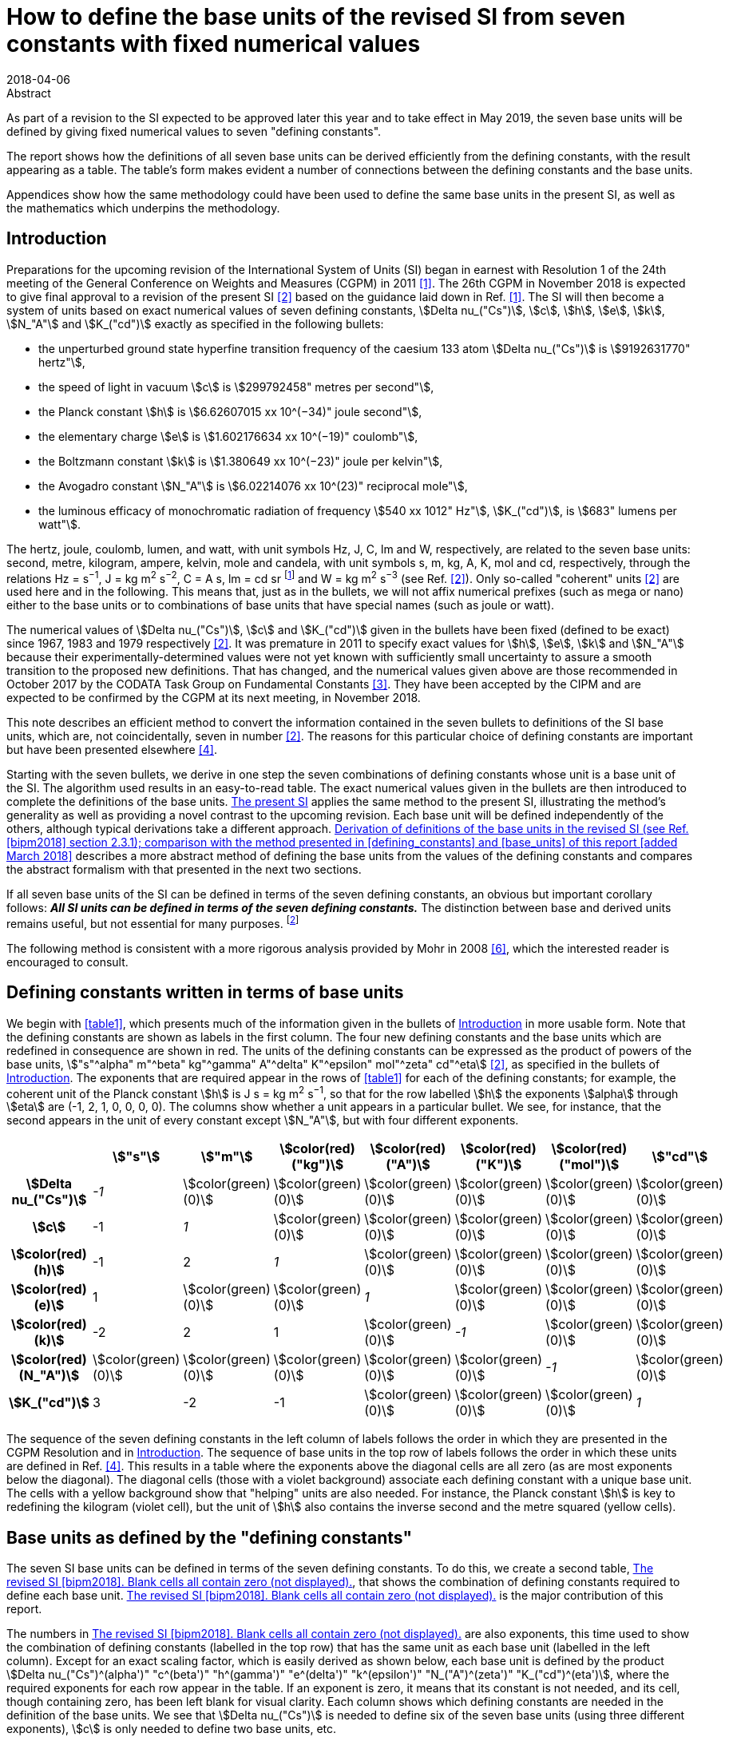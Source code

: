 = How to define the base units of the revised SI from seven constants with fixed numerical values
:edition: 3
:copyright-year: 2018
:revdate: 2018-04-06
:language: en
:docnumber: BIPM-2018/02
:title-en: How to define the base units of the revised SI from seven constants with fixed numerical values
:title-fr:
:doctype: rapport
:si-aspect: full
:committee-en:
:committee-fr:
:committee-acronym:
:fullname: Richard Davis
:affiliation: BIPM
:supersedes-date:
:supersedes-draft:
:docstage: in-force
:docsubstage: 60
:imagesdir: images
:mn-document-class: bipm
:mn-output-extensions: xml,html,pdf,rxl
:local-cache-only:
:data-uri-image:

.Abstract

As part of a revision to the SI expected to be approved later this year and to take effect in May 2019, the seven base units will be defined by giving fixed numerical values to seven "defining constants".

The report shows how the definitions of all seven base units can be derived efficiently from the defining constants, with the result appearing as a table. The table’s form makes evident a number of connections between the defining constants and the base units.

Appendices show how the same methodology could have been used to define the same base units in the present SI, as well as the mathematics which underpins the methodology.

[[introduction]]
== Introduction

Preparations for the upcoming revision of the International System of Units (SI) began in earnest with Resolution 1 of the 24th meeting of the General Conference on Weights and Measures (CGPM) in 2011 <<cgpm2011>>. The 26th CGPM in November 2018 is expected to give final approval to a revision of the present SI <<bipm2006>> based on the guidance laid down in Ref. <<cgpm2011>>. The SI will then become a system of units based on exact numerical values of seven defining constants, stem:[Delta nu_("Cs")], stem:[c], stem:[h], stem:[e], stem:[k], stem:[N_"A"] and stem:[K_("cd")] exactly as specified in the following bullets:

* the unperturbed ground state hyperfine transition frequency of the caesium 133 atom stem:[Delta nu_("Cs")] is stem:[9192631770" hertz"],
* the speed of light in vacuum stem:[c] is stem:[299792458" metres per second"],
* the Planck constant stem:[h] is stem:[6.62607015 xx 10^(−34)" joule second"],
* the elementary charge stem:[e] is stem:[1.602176634 xx 10^(−19)" coulomb"],
* the Boltzmann constant stem:[k] is stem:[1.380649 xx 10^(−23)" joule per kelvin"],
* the Avogadro constant stem:[N_"A"] is stem:[6.02214076 xx 10^(23)" reciprocal mole"],
* the luminous efficacy of monochromatic radiation of frequency stem:[540 xx 1012" Hz"], stem:[K_("cd")], is stem:[683" lumens per watt"].

The hertz, joule, coulomb, lumen, and watt, with unit symbols Hz, J, C, lm and W, respectively, are related to the seven base units: second, metre, kilogram, ampere, kelvin, mole and candela, with unit symbols s, m, kg, A, K, mol and cd, respectively, through the relations Hz = s^−1^, J = kg m^2^ s^−2^, C = A s, lm = cd sr footnote:[sr is the symbol for steradian, the unit of solid angle. Although sr = m^2^/m^2^ = 1, sr is used when needed for clarity <<bipm2006>>.] and W = kg m^2^ s^−3^ (see Ref. <<bipm2006>>). Only so-called "coherent" units <<bipm2006>> are used here and in the following. This means that, just as in the bullets, we will not affix numerical prefixes (such as mega or nano) either to the base units or to combinations of base units that have special names (such as joule or watt).

The numerical values of stem:[Delta nu_("Cs")], stem:[c] and stem:[K_("cd")] given in the bullets have been fixed (defined to be exact) since 1967, 1983 and 1979 respectively <<bipm2006>>. It was premature in 2011 to specify exact values for stem:[h], stem:[e], stem:[k] and stem:[N_"A"] because their experimentally-determined values were not yet known with sufficiently small uncertainty to assure a smooth transition to the proposed new definitions. That has changed, and the numerical values given above are those recommended in October 2017 by the CODATA Task Group on Fundamental Constants <<newell>>. They have been accepted by the CIPM and are expected to be confirmed by the CGPM at its next meeting, in November 2018.

This note describes an efficient method to convert the information contained in the seven bullets to definitions of the SI base units, which are, not coincidentally, seven in number <<bipm2006>>. The reasons for this particular choice of defining constants are important but have been presented elsewhere <<bipm2018>>.

Starting with the seven bullets, we derive in one step the seven combinations of defining constants whose unit is a base unit of the SI. The algorithm used results in an easy-to-read table. The exact numerical values given in the bullets are then introduced to complete the definitions of the base units. <<present_si>> applies the same method to the present SI, illustrating the method’s generality as well as providing a novel contrast to the upcoming revision. Each base unit will be defined independently of the others, although typical derivations take a different approach. <<derivation_defs>> describes a more abstract method of defining the base units from the values of the defining constants and compares the abstract formalism with that presented in the next two sections.

If all seven base units of the SI can be defined in terms of the seven defining constants, an obvious but important corollary follows: *_All SI units can be defined in terms of the seven defining constants._* The distinction between base and derived units remains useful, but not essential for many purposes. footnote:[Even early editions of the SI Brochure remarked that separate classes of base and derived units are "not essential to the physics of the subject" <<page>>, but added that the classifications were useful, considering the goal of "a single, practical, worldwide system [of units\] for international relations, for teaching and scientific work".]

The following method is consistent with a more rigorous analysis provided by Mohr in 2008 <<mohr>>, which the interested reader is encouraged to consult.

[[defining_constants]]
== Defining constants written in terms of base units

We begin with <<table1>>, which presents much of the information given in the bullets of <<introduction>> in more usable form. Note that the defining constants are shown as labels in the first column. The four new defining constants and the base units which are redefined in consequence are shown in red. The units of the defining constants can be expressed as the product of powers of the base units, stem:["s"^alpha" m"^beta" kg"^gamma" A"^delta" K"^epsilon" mol"^zeta" cd"^eta] <<bipm2006>>, as specified in the bullets of <<introduction>>. The exponents that are required appear in the rows of <<table1>> for each of the defining constants; for example, the coherent unit of the Planck constant stem:[h] is J s = kg m^2^ s^−1^, so that for the row labelled stem:[h] the exponents stem:[alpha] through stem:[eta] are (-1, 2, 1, 0, 0, 0, 0). The columns show whether a unit appears in a particular bullet. We see, for instance, that the second appears in the unit of every constant except stem:[N_"A"], but with four different exponents.

[[table1]]
[cols="^,^,^,^,^,^,^,^"]
|===
| h| stem:["s"] h| stem:["m"] h| stem:[color(red)("kg")] h| stem:[color(red)("A")] h| stem:[color(red)("K")] h| stem:[color(red)("mol")] h| stem:["cd"]
h| stem:[Delta nu_("Cs")] e| -1 | stem:[color(green)(0)] | stem:[color(green)(0)] | stem:[color(green)(0)] | stem:[color(green)(0)] | stem:[color(green)(0)] | stem:[color(green)(0)]
h| stem:[c] | -1 e| 1 | stem:[color(green)(0)] | stem:[color(green)(0)] | stem:[color(green)(0)] | stem:[color(green)(0)] | stem:[color(green)(0)]
h| stem:[color(red)(h)] | -1 | 2 e| 1 | stem:[color(green)(0)] | stem:[color(green)(0)] | stem:[color(green)(0)] | stem:[color(green)(0)]
h| stem:[color(red)(e)] | 1 | stem:[color(green)(0)] | stem:[color(green)(0)] e| 1 | stem:[color(green)(0)] | stem:[color(green)(0)] | stem:[color(green)(0)]
h| stem:[color(red)(k)] | -2 | 2 | 1 | stem:[color(green)(0)] e| -1 | stem:[color(green)(0)] | stem:[color(green)(0)]
h| stem:[color(red)(N_"A")] | stem:[color(green)(0)] | stem:[color(green)(0)] | stem:[color(green)(0)] | stem:[color(green)(0)] | stem:[color(green)(0)] e| -1 | stem:[color(green)(0)]
h| stem:[K_("cd")] | 3 | -2 | -1 | stem:[color(green)(0)] | stem:[color(green)(0)] | stem:[color(green)(0)] e| 1
|===

The sequence of the seven defining constants in the left column of labels follows the order in which they are presented in the CGPM Resolution and in <<introduction>>. The sequence of base units in the top row of labels follows the order in which these units are defined in Ref. <<bipm2018>>. This results in a table where the exponents above the diagonal cells are all zero (as are most exponents below the diagonal). The diagonal cells (those with a violet background) associate each defining constant with a unique base unit. The cells with a yellow background show that "helping" units are also needed. For instance, the Planck constant stem:[h] is key to redefining the kilogram (violet cell), but the unit of stem:[h] also contains the inverse second and the metre squared (yellow cells).

[[base_units]]
== Base units as defined by the "defining constants"

The seven SI base units can be defined in terms of the seven defining constants. To do this, we create a second table, <<table2>>, that shows the combination of defining constants required to define each base unit. <<table2>> is the major contribution of this report.

The numbers in <<table2>> are also exponents, this time used to show the combination of defining constants (labelled in the top row) that has the same unit as each base unit (labelled in the left column). Except for an exact scaling factor, which is easily derived as shown below, each base unit is defined by the product stem:[Delta nu_("Cs")^(alpha')" "c^(beta')" "h^(gamma')" "e^(delta')" "k^(epsilon')" "N_("A")^(zeta')" "K_("cd")^(eta')], where the required exponents for each row appear in the table. If an exponent is zero, it means that its constant is not needed, and its cell, though containing zero, has been left blank for visual clarity. Each column shows which defining constants are needed in the definition of the base units. We see that stem:[Delta nu_("Cs")] is needed to define six of the seven base units (using three different exponents), stem:[c] is only needed to define two base units, etc.

All exponents have been derived from <<table1>> in one step using the following mathematical operation. Note that the cells containing numbers in <<table1>> constitute a stem:[7 xx 7] matrix. Invert that matrix using, for example, the MINVERSE command in Excel. The inverse obtained is the stem:[7 xx 7] matrix of exponents shown in <<table2>>. footnote:[The stem:[7 xx 7] squares of numbers in <<table1>> and <<table2>> are called "lower triangular matrices" because all numbers above the diagonal are zero. The inverse of a triangular matrix is triangular as well, provided that the inverse exists. The inverse exists if and only if none of the numbers in the diagonal cells is zero.] Remember that the blank cells actually contain zero.

[[table2]]
[cols="^,^,^,^,^,^,^,^"]
.The revised SI <<bipm2018>>. Blank cells all contain zero (not displayed).
|===
| | stem:[Delta nu_("Cs")] h| stem:[c] h| stem:[color(red)(h)] h| stem:[color(red)(e)] h| stem:[color(red)(k)] h| stem:[color(red)(N_"A")] h| stem:[K_("cd")]
h| stem:["s"] e| -1 | | | | | |
h| stem:["m"] | -1 e| 1 | | | | |
h| stem:[color(red)("kg")] | 1 | -2 e| 1 | | | |
h| stem:[color(red)("A")] | 1 | | e| 1 | | |
h| stem:[color(red)("K")] | 1 | | 1 | e| -1 | |
h| stem:[color(red)("mol")] | | | | | e| -1 |
h| stem:["cd"] | 2 | | 1 | | | e| 1 
|===

From the "kg" row of <<table2>> we may infer that the following combination of three defining constants has the kilogram as its unit <<mohr>>:

[[eq1]]
[stem]
++++
Delta nu_("Cs")^1 c^(-2)h^1e^0k^0N_"A"^0 K_("cd")^0 = Delta nu_("Cs") c^(-2)h = (Delta nu_("Cs")h)/(c^2).
++++

In the revised SI, all mass determinations must ultimately be traceable to this quantity because its numerical value in kilograms has been fixed. The exact values of stem:[Delta nu_("Cs")], stem:[c] and stem:[h] given in the bullets of <<introduction>> provide the fixed value. Substituting the information in the first three bullets into the left side of the following equation, which is a combination of physical constants, gives us the right side, which is the value of the combination in the revised SI:

[stem%unnumbered]
++++
(Delta nu_("Cs")h)/(c^2) = ((9192631770)(6.62607015 xx 10^(-34)))/(299792458)^2 " kg".
++++

The numbers in parentheses are obviously the exact numerical values of stem:[Delta nu_("Cs")], stem:[c] and stem:[h] specified in <<introduction>>. The base units associated with these numerical values cancel out (unit symbols can be treated algebraically)—except for the kilogram! Then by simple arithmetic,

[[eq2]]
[stem]
++++
1" kg" = (299792458)^2/((9192631770)(6.62607015 xx 10^(-34))) (Delta nu_("Cs")h)/(c^2) = 1.4755213997... xx 10^(40) (Delta nu_("Cs")h)/(c^2).
++++

Any given base unit can be defined similarly, without knowing the definitions of any other base units. Only the exact numerical values of the defining constants are required. This definition of the kilogram appears in section 2.3.1 of Ref. <<bipm2018>>. A more formal derivation of the seven definitions, of which <<eq2>> is an example, is provided in <<derivation_defs>> along with a comparison to the simplified approach adopted
above.

It is irrelevant that the mass stem:[Delta nu_("Cs")h//c^2] is so miniscule that it must be scaled up by 40 orders of magnitude to equal one kilogram. It has always been true that "any method consistent with the laws of physics could be used to realize any SI unit" <<bipm2006>> and such methods already exist for the kilogram as it will be defined by <<eq2>> <<bipm2018>>. <<present_si>> discusses in more detail the condition that assures continuity of the redefined kilogram with the present kilogram, and by extension the continuity conditions for the three other redefined units.

== Summary and Discussion [corrected April 2018]

Several pictorial illustrations of the revised SI are already available <<bipm2017>>, <<wiki>>. In one case, readers are cautioned that the illustration is not an explanation <<bipm2017>>. By contrast, <<table2>> has been derived mathematically from the seven defining constants, knowing only their units. It is easily observed from <<table2>> that:

* The violet cells on the diagonal connect a base unit in the left column with the constant which defines it, in the top row. This is loose terminology because in most instances one or two "helping constants" are required, and these are shown in the yellow cells of each row. All other cells contain zero, and these are left blank;
* There are only three helping constants, stem:[Delta nu_("Cs")], stem:[c] and stem:[h], and these also serve as the defining constants for the second, metre and kilogram, respectively. [It is perhaps noteworthy that the second, metre and kilogram are the mechanical units of the old metre-kilogram-second (MKS) system, from which the SI evolved];
* In each row, the product of powers of the constants in the violet cell and any yellow cells form a quantity (which is also a constant) whose unit is the base unit of the row. The exponents needed are shown;
* At most, two helping constants are required to define any base unit. [The appearance of helping constants can be viewed as a mathematical requirement which reconciles continuity of the historical base units with the most useful selection of defining constants. See <<present_si>>, which shows that the present SI <<bipm2006>> is not very different in this respect];
* Helping constants are not needed to define either the second or the mole.
* The ground state hyperfine transition frequency of the caesium 133 atom stem:[Delta nu_("Cs")] is needed in the definitions of all base units except the mole;
* The speed of light in vacuum stem:[c] is needed _only_ in the definitions of the metre and kilogram;
* The Planck constant stem:[h] is needed _only_ in the definitions of the kilogram, kelvin and candela;
* The elementary charge stem:[e], the Boltzmann constant stem:[k], the Avogadro constant stem:[N_"A"] and the luminous efficacy of a specified wavelength stem:[K_("cd")] are each needed to define a single base unit (ampere, kelvin, mole and candela respectively). They are not used as helping constants.

There is no general requirement that exponents in <<table1>> and <<table2>> must be displayed as lower triangular matrices (see <<derivation_defs>>), although this arrangement makes the tables easier to scan visually and therefore has merit. Because <<table1>> is a lower triangular matrix, one can see that the units can also be defined in seven separate steps rather than as a group, as we have done. The step-by-step method, also used in the draft 9th edition of the SI Brochure <<bipm2018>>, first defines the SI second from the upper left corner of <<table1>>. The metre can then be defined from the next row because the helping unit of stem:[c], the second, has already been defined. The kilogram can be defined from the third row because the two helping units of stem:[h] have already been defined. All helping units have now been defined and so the remaining four SI units can be defined in any order one wishes, including of course the order found in <<bipm2018>>.

The seven unique combinations of defining constants whose unit is a base unit (<<eq1>> shows the combination for the kilogram) were derived together by matrix inversion. Since any order of units and defining constants used as labels in <<table1>> leads to identical definitions of the base units, we have chosen an order that makes <<table2>> visually simple. It is also the order found in the major reference for the revised SI <<bipm2018>>.

[[present_si]]
[appendix,obligation=informative]
== The present SI

The present SI <<bipm2006>> could also have been formulated in terms of the six defining constants and one defining quantity that had been specified by the CGPM, either explicitly or implicitly, between 1889 and 1983:

* the unperturbed ground state hyperfine transition frequency of the caesium 133 atom stem:[Delta nu_("Cs")] is stem:[9192631770" hertz"], (1967)
* the speed of light in vacuum stem:[c] is stem:[299792458" metres per second"], (1983)
* stem:[color(blue)("the mass of the international prototype of the kilogram")] stem:[color(blue)(m_(cc K))] stem:[color(blue)("is 1 kilogram,")] (1889)
* stem:[color(blue)("the permeability of vacuum")] stem:[color(blue)(mu_0" is "4pi xx 10^(−7)" newton per ampere squared")], (1948, 1954)
* stem:[color(blue)("the thermodynamic temperature of the triple point of water")] stem:[color(blue)(T_("TPW")" is "273.16" kelvin")], (1954)
* stem:[color(blue)("the molar mass of carbon 12,")] stem:[color(blue)(M""^(12)C", is "0.012" kilogram per mole")], (1971)
* the luminous efficacy of monochromatic radiation of frequency stem:[540 xx 1012" Hz"], stem:[K_("cd")], is stem:[683" lumens per watt"]. (1979)

The newton (symbol: N) is expressed in terms of base units as N = kg m s^−2^ <<bipm2006>>. Expressions for the hertz, lumen and watt in terms of base units are found in <<introduction>>. The defining quantity and three defining constants that will be replaced in the revised SI are shown in blue.

Carrying out the same procedure as described in <<defining_constants>> and <<base_units>> for the revised SI, we start with <<tableA1-1>>, which contains an embedded stem:[7 xx 7] matrix. Again, this matrix is a table of exponents inferred from seven bullets, but now they are the bullets found in this Appendix. For ease of comparison with <<table1>> and <<table2>>, the order of units in the top row of <<tableA1-1>> is chosen to be identical to that of <<table1>>, and the order of quantities in the left column is chosen to produce a lower triangular matrix.

[[tableA1-1]]
[cols="^,^,^,^,^,^,^,^"]
|===
| h| stem:["s"] h| stem:["m"] h| stem:[color(blue)("kg")] h| stem:[color(blue)("A")] h| stem:[color(blue)("K")] h| stem:[color(blue)("mol")] h| stem:["cd"]
h| stem:[Delta nu_("Cs")] e| -1 | stem:[color(green)(0)] | stem:[color(green)(0)] | stem:[color(green)(0)] | stem:[color(green)(0)] | stem:[color(green)(0)] | stem:[color(green)(0)]
h| stem:[c] | -1 e| 1 | stem:[color(green)(0)] | stem:[color(green)(0)] | stem:[color(green)(0)] | stem:[color(green)(0)] | stem:[color(green)(0)]
h| stem:[color(blue)(m_(cc K))] | stem:[color(green)(0)] | stem:[color(green)(0)] | 1 | stem:[color(green)(0)] | stem:[color(green)(0)] | stem:[color(green)(0)] | stem:[color(green)(0)]
h| stem:[color(blue)(mu_0)] | -2 | 1 | 1 e| -2 | stem:[color(green)(0)] | stem:[color(green)(0)] | stem:[color(green)(0)]
h| stem:[color(blue)(T_("TPW"))] | stem:[color(green)(0)] | stem:[color(green)(0)] | stem:[color(green)(0)] | stem:[color(green)(0)] e| 1 | stem:[color(green)(0)] | stem:[color(green)(0)]
h| stem:[color(blue)(M(""^(12)"C"))] | stem:[color(green)(0)] | stem:[color(green)(0)] | 1 | stem:[color(green)(0)] | stem:[color(green)(0)] e| -1 | stem:[color(green)(0)]
h| stem:[K_("cd")] | 3 | -2 | -1 | stem:[color(green)(0)] | stem:[color(green)(0)] | stem:[color(green)(0)] e| 1
|===

Now transpose the labels of <<tableA1-1>> and invert its embedded matrix to arrive at <<tableA1-2>>. As with <<table2>>, cells containing zero are left blank.

[[tableA1-2]]
[cols="^,^,^,^,^,^,^,^"]
.The present SI <<bipm2006>>. The blank cells all contain zero (not displayed).
|===
| h| stem:[Delta nu_("Cs")] h| stem:[c] h| stem:[color(blue)(m_(cc K))] h| stem:[color(blue)(mu_0)] | stem:[color(blue)(T_("TPW"))] h| stem:[color(blue)(M(""^(12)"C"))] h| stem:[K_("cd")]
h| stem:["s"] e| -1 | | | | | |
h| stem:["m"] | -1 e| 1 | | | | |
h| stem:[color(blue)("kg")] | | e| 1 | | | |
h| stem:[color(blue)("A")] | 1/2 | 1/2 | 1/2 e| -1/2 | | |
h| stem:[color(blue)("K")] | | | | e| 1 | |
h| stem:[color(blue)("mol")] | | | 1 | | e| -1 |
h| stem:["cd"] | 1 | 2 | 1 | | | | 1
|===

This table can easily be compared with <<table2>>. Note that only the first two rows, those for the second and metre, are identical in the two tables.

There is no reason that the exponents must be integers, as this example illustrates. Thus, in the present SI <<bipm2006>>, the ampere is realized by traceability to the quantity stem:[((Delta nu_("Cs")cm_(cc K))/mu_0)^(1/2)] which, according to the information in the first four bullets, has an exact value of order stem:[1.5 xx 10^(12)" A"]. Note that the SI unit of (stem:[Delta nu_("Cs")cm_(cc K)]) is the newton and that of stem:[mu_0] is the newton per ampere squared.

The exponents appearing in <<tableA1-2>> and the exact numerical values of the six constants and one physical quantity listed in the bullets of this Appendix would have been sufficient to define all base units of the present SI. For example, a definition equivalent to the present definition of the ampere <<bipm2006>> would be:

[stem%unnumbered]
++++
1" A" = ( ((4pi xx 10^(-7)))/((9192631770)(299792458)(1)) )^(1/2) ( (Delta nu_("Cs")cm_(cc K))/(mu_0) )^(1/2) = 6.789687... xx 10^(-13) ((Delta nu_("Cs")c m_(cc K))/(mu_0))^(1/2)
++++

In the present SI, stem:[m_(cc K)] is the sole defining quantity which is not some kind of constant. Rather, it is the mass of an artefact known as the international prototype of the kilogram, stem:[cc K], which has been used since 1889 to define one kilogram <<bipm2006>>. This artefact definition of the kilogram is simple, understandable and independent of the six constants. Unfortunately, since the mass of stem:[cc K] is not a physical constant, the stability over time of the unit it defines cannot be assured. The same lack of assurance affects, at least in principle, the three units for which stem:[m_(cc K)] is a "helper", one of which is the ampere (see yellow cells in the column of <<tableA1-2>> labelled "stem:[m_(cc K)]"). When the SI was first approved by the 11th CGPM in 1960, it was recognized that the artefact definition of the kilogram was a weakness of the International System of Units—to be remedied "sooner or later" <<cipm1960>>.

The present definition of the kilogram <<bipm2006>> is contained entirely in the third bullet of this Appendix. In symbols,

[stem%unnumbered]
++++
1" kg" = m_(cc K).
++++

The revised definition of the kilogram <<bipm2018>> is given by <<eq2>>, stem:[1" kg" = 1.4755213997... xx 10^(40) (Delta nu_("Cs")h)/(c^2)]. The value of the prefactor on the right-hand side ensures that there will be no perceptible discontinuity in the kilogram unit when it is redefined <<newell>>, <<bipm2018>>. The continuity condition requires that the weighted mean of the most accurate experimental values of stem:[h] will have been fixed <<newell>> so that, _just after_ the redefinition comes into force,

[stem%unnumbered]
++++
x * m_(cc K) = 1.4755213997... xx 10^(40) (Delta nu_("Cs")h)/(c^2),
++++

where the experimental value of stem:[x] is unity to within an uncertainty that is sufficiently small to make the redefinition imperceptible to the vast majority of users. (Subsequently, the experimental value of stem:[x] might change simply because stem:[m_(cc K)] is not a physical constant. Time will tell.) The impact of the revised SI on most users of the present SI has been assessed to be small by international experts <<cipm2018>>.

[[derivation_defs]]
[appendix,obligation=informative]
== Derivation of definitions of the base units in the revised SI (see Ref. <<bipm2018>> section 2.3.1); comparison with the method presented in <<defining_constants>> and <<base_units>> of this report [added March 2018]

*_Preliminary consideration of the defining constants specified in the bullets of <<introduction>>_*

Let stem:[C_i] be the symbol for the stem:[i^("th")] defining constant and let its fixed numerical value be stem:[N_i] when expressed in the SI coherent unit stem:[U_i]. Because stem:[C_i] is one of seven defining constants, the index stem:[i] runs from 1 to 7. The set of stem:[C_i] is comprised of stem:[Delta nu_("Cs")], stem:[c], stem:[h], stem:[e], stem:[k], stem:[N_"A"] and stem:[K_("cd")]. The subscript stem:[i] assigned to the defining constants is an arbitrary choice. We have chosen here the order in which the bullets are listed in <<introduction>>.

The stem:[i^("th")] bullet of <<introduction>> can be written in generic symbols as

[[eqA2-1]]
[stem]
++++
C_i = N_I * U_i.
++++

The defining constants are quantities which appear in the equations of physics. The right side of <<eqA2-1>> is the exact value of each stem:[C_i] in the revised SI because the numerical values stem:[N_i] have been chosen to be exact. The bullets of <<introduction>> therefore define the coherent unit stem:[U_i] in terms of the quantity stem:[C_i], which is a constant of some type <<bipm2018>>. In the bracket notation introduced in section 2.1 of Ref. <<bipm2018>>, <<eqA2-1>> would be written

[stem%unnumbered]
++++
C_i = {C_i}[C_i].
++++

Any coherent unit of the SI can be expressed as the product of powers of the seven base units <<bipm2006>>, <<bipm2018>>. We refer below to the stem:[i^("th")] base unit as stem:[B_i]. The symbols for the seven base units are: s, m, kg, A, K, mol and cd. Because units are commutative, the index stem:[i] assigned to each base unit is also an arbitrary choice and need not follow the order shown here, although this is the order adopted in <<defining_constants>> and <<base_units>> of this report and in Ref. <<bipm2018>>. The SI unit stem:[U_i] of each defining constant is given in terms of the base units by

[[eqA2-2]]
[stem]
++++
U_i = prod_(j=1)^7 B_j^(a_(ij)).
++++

The exponents stem:[a_(ij)] are easily inferred from the seven bullets in <<introduction>> and the supplementary information written just below them. The exponents turn out to be integers ranging from -2 through +3. Note that <<eqA2-2>> is merely a consequence of each defining constant being a quantity which has an SI unit.

*_The definitions of the base units_*

Combining <<eqA2-1>> and <<eqA2-2>> to eliminate stem:[U_i], we obtain

[[eqA2-3]]
[stem]
++++
(C_i)/(N_i) = prod_(j=1)^7 B_j^(a_(ij)).
++++

The task now is to express any given base unit stem:[B_i] as the product of powers of the seven ratios stem:[C_j//N_j]. We therefore seek the "inverse form" of <<eqA2-3>>.

Temporarily treating the symbols of quantities and units as algebraic abstractions, we take the logarithm footnote:[See Ref. <<mohr>> for a formal derivation that avoids any use of logarithms.] of both sides of <<eqA2-3>>:

[[eqA2-4]]
[stem]
++++
"ln"((C_i)/(N_i)) = sum_(j=1)^7 a_(ij)"ln"(B_j).
++++

Let

[stem%unnumbered]
++++
w_i = "ln"(C_i//N_i) 
++++

and

[stem%unnumbered]
++++
z_i = "ln"(B_i).
++++

The set of seven equations represented by <<eqA2-4>> can now be written compactly in matrix form as

[[eqA2-5]]
[stem]
++++
bb W = bb A bb Z
++++

where stem:[bb W] and stem:[bb Z] are stem:[1 xx 7] arrays containing seven logarithmic elements of the form stem:[w_i] and stem:[z_i] respectively and stem:[bb A] is the stem:[7 xx 7] matrix of exponents consisting of the elements stem:[a_(ij)].

To solve for stem:[bb Z], multiply <<eqA2-5>> from the left by stem:[bb (A^(-1))]:

[[eqA2-6]]
[stem]
++++
bb Z = bb (A^(−1) W) .
++++

The existence of stem:[bb (A^(-1))] is obviously a necessary condition.

<<eqA2-6>> represents seven individual equations. We now exponentiate each of these to eliminate the logarithms they contain. If the elements of stem:[bb (A^(-1))] are symbolized by stem:[d_(ij)], then the definition of the stem:[i^("th")] base unit is found to be:

[[eqA2-7]]
[stem]
++++
B_i = prod_(j=1)^7 (C_j/N_j)^(d_(ij)),
++++

which defines each base unit in terms of the defining constants and their fixed numerical values. The same procedure can be used to show that stem:[B_i = prod_j U_j^(d_(ij))] is the inverse form of <<eqA2-2>>. The definitions of the base units given in Ref. <<bipm2018>> can be recognized as following from <<eqA2-7>> when it is written with separate factors for the terms containing the stem:[N_j] and the stem:[C_j]:

[stem]
++++
B_i = (prod_(j=1)^7 N_j^(-d_(ij)))(prod_(j=1)^7C_j^(d_(ij))).
++++

<<eqA2-7>> can also be used to define the same base units in terms of the present SI when account is taken of the different set of seven bullets, which are shown in <<present_si>>.

*_Comparison with the approach taken in <<defining_constants>> and <<base_units>>_*

<<defining_constants>> and <<base_units>> take advantage of the simplicity of <<eqA2-2>>. The information required for each stem:[U_i] seems practically self-evident. Nevertheless, the set of equations contains all exponents stem:[a_(ij)] which are needed to create matrix stem:[bb A].

In <<defining_constants>>, <<table1>> is described as representing "much of the information" contained in the bullets of <<introduction>>. The information contained is that that the unit stem:[U_i] of the stem:[i^("th")] defining constant stem:[C_i] can be expressed in terms of the base units as stem:["s"^alpha" m"^beta" kg"^gamma" A"^delta" K"^epsilon" mol"^zeta" cd"^eta], where the required exponents are inferred from the stem:[i^("th")] bullet of <<introduction>> (and, when needed, the supplementary information written below the bullets). <<table1>> thus provides an example of how the information contained in <<eqA2-2>> can be displayed. The important point is that <<table1>> contains stem:[bb A], and the cells of <<table1>> contain the array of individual exponents stem:[a_(ij)] for the chosen ordering of base units and defining constants. The ordering is arbitrary from a mathematical point of view and was therefore chosen in <<defining_constants>> for didactic reasons.

It is also true that the exact *value* of the stem:[i^("th")] defining constant stem:[C_i] will be expressed in the revised SI in terms of the base units multiplied by an exact number. The SI *value* of each stem:[C_i] in the revised SI will therefore be stem:[N_i" s"^alpha" m"^beta" kg"^gamma" A"^delta" K"^epsilon" mol"^zeta" cd"^eta], where the exact number stem:[N_i] is stated in the stem:[i^("th")] bullet of <<introduction>>. Multiplication by a pure number does not affect the exponents.

<<table2>> is designed to present a useful picture of the revised SI. With that in mind, <<base_units>> refers to combinations of the defining constants that have the same SI *unit* as the stem:[i^("th")] base unit stem:[B_i]. The stem:[i^("th")] row of <<table2>> is labelled with base unit stem:[B_i]; the stem:[j^("th")] column of <<table2>> is labelled with the defining constant stem:[C_j]. The elements stem:[d_(ij)] of the table were obtained by inverting matrix stem:[bb A], which is contained in <<table1>>. <<table2>> can therefore be used to find the combination of defining constants that has stem:[B_i] as its unit. The *definition* of each stem:[B_i] can be obtained by changing the column labels from stem:[C_j] to stem:[C_j//N_j] thereby making <<table2>> equivalent to <<eqA2-7>>. However, a more intuitive method is adopted for the example presented in <<base_units>>.

== Acknowledgements

The author acknowledges helpful discussions with Estefanía de Mirandés (BIPM), Richard J. C. Brown (NPL) and Paul Quincey (NPL).

[bibliography]
== References

* [[[cgpm2011,1]]], https://www.bipm.org/en/CGPM/db/24/1/[Resolution 1 of the 24th CGPM] (2011): "On the possible future revision of the International System of Units, the SI"

* [[[bipm2006,2]]], Bureau International des Poids et Mesures, https://www.bipm.org/utils/common/pdf/si_brochure_8_en.pdf[_The International System of Units (SI)_, 8th Edition], 2006; 2014.

* [[[newell,3]]], David B. Newell _et al._, The CODATA 2017 Values of stem:[h], stem:[e], stem:[k], and stem:[N_"A"] for Revision of the SI, _Metrologia_ *55* (2018) L13-L16. https://doi.org/10.1088/1681-7575/aa950a

* [[[bipm2018,4]]], Bureau International des Poids et Mesures, _The International System of Units (SI)_, 9th Edition – https://www.bipm.org/utils/en/pdf/si-revised-brochure/Draft-SI-Brochure-2018.pdf[draft] of 5 February 2018.

* [[[page,5]]], see for instance page 2 of _The International System of Units (SI)_, C.H. Page and P. Vigoureux, eds. Nat. Bur. Stand. (U.S.), Spec. Publ. 330 (July 1974). (This English translation of the 3rd Edition of the SI Brochure was approved by the BIPM.)

* [[[mohr,6]]], Peter J. Mohr, Defining units in the quantum based SI, _Metrologia_, *45* (2008) 129-133.

* [[[bipm2017,7]]], BIPM, Future Revision of the SI https://www.bipm.org/utils/common/pdf/SI-Brand-Book.pdf[Brand Book], April 2017, page 11. (the image is reproduced on the cover page of this report)

* [[[wiki,8]]], Proposed redefinition of SI base units, _Wikipedia_ (accessed 23 February 2018) https://en.wikipedia.org/wiki/Proposed_redefinition_of_SI_base_units

* [[[cipm1960,9]]], see address by CIPM President André Danjon in https://www.bipm.org/utils/common/pdf/CGPM/CGPM11.pdf[_Proceedings_] of the 11th CGPM (1960), pp. 23-25 [in French].

* [[[cipm2018,10]]], Joint statement prepared in 2017 by the CIPM Consultative Committees on the proposed revision of the SI. https://www.bipm.org/utils/common/pdf/SI-statement.pdf (accessed 23 February 2018)
